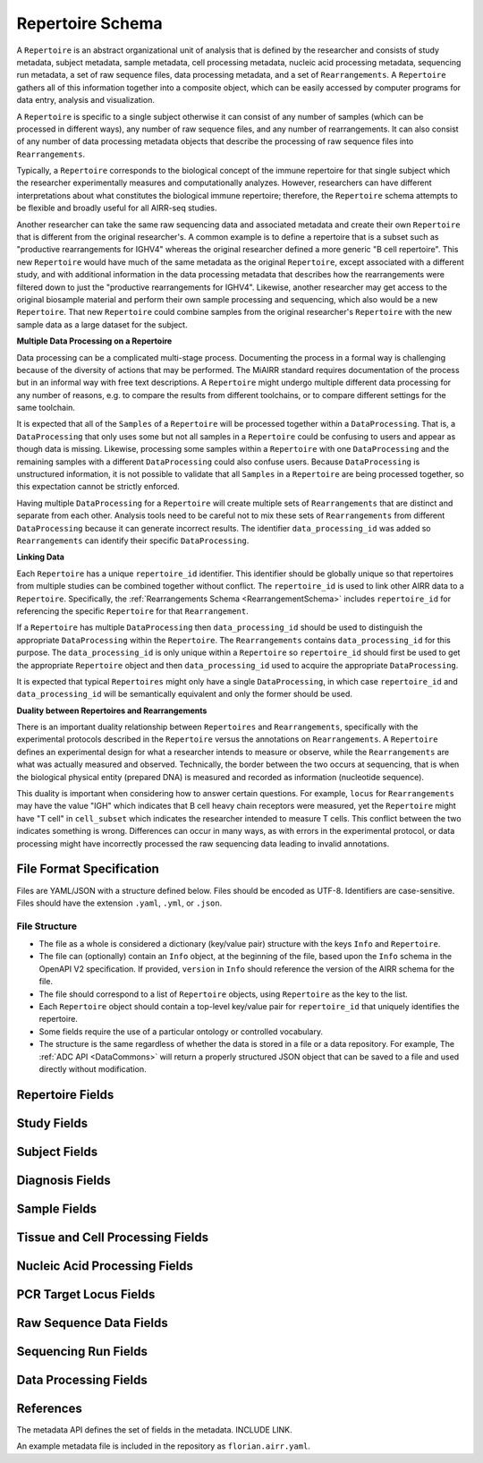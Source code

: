 .. _RepertoireSchema:

Repertoire Schema
=============================

A ``Repertoire`` is an abstract organizational unit of analysis that
is defined by the researcher and consists of study metadata, subject
metadata, sample metadata, cell processing metadata, nucleic acid
processing metadata, sequencing run metadata, a set of raw sequence
files, data processing metadata, and a set of ``Rearrangements``. A
``Repertoire`` gathers all of this information together into a
composite object, which can be easily accessed by computer programs
for data entry, analysis and visualization.

A ``Repertoire`` is specific to a single subject otherwise it can
consist of any number of samples (which can be processed in different
ways), any number of raw sequence files, and any number of
rearrangements. It can also consist of any number of data processing
metadata objects that describe the processing of raw sequence files
into ``Rearrangements``.

Typically, a ``Repertoire`` corresponds to the biological concept of
the immune repertoire for that single subject which the researcher
experimentally measures and computationally analyzes. However,
researchers can have different interpretations about what constitutes
the biological immune repertoire; therefore, the ``Repertoire`` schema
attempts to be flexible and broadly useful for all AIRR-seq studies.

Another researcher can take the same raw sequencing data and
associated metadata and create their own ``Repertoire`` that is
different from the original researcher's. A common example is to
define a repertoire that is a subset such as "productive
rearrangements for IGHV4" whereas the original researcher defined a
more generic "B cell repertoire". This new ``Repertoire`` would have
much of the same metadata as the original ``Repertoire``, except
associated with a different study, and with additional information in
the data processing metadata that describes how the rearrangements
were filtered down to just the "productive rearrangements for
IGHV4". Likewise, another researcher may get access to the original
biosample material and perform their own sample processing and
sequencing, which also would be a new ``Repertoire``. That new
``Repertoire`` could combine samples from the original researcher's
``Repertoire`` with the new sample data as a large dataset for the
subject.


**Multiple Data Processing on a Repertoire**

Data processing can be a complicated multi-stage
process. Documenting the process in a formal way is challenging
because of the diversity of actions that may be performed. The MiAIRR
standard requires documentation of the process but in an informal way
with free text descriptions. A ``Repertoire`` might undergo multiple
different data processing for any number of reasons, e.g. to
compare the results from different toolchains, or to compare different
settings for the same toolchain.

It is expected that all of the ``Samples`` of a ``Repertoire`` will be
processed together within a ``DataProcessing``. That is, a
``DataProcessing`` that only uses some but not all samples in a
``Repertoire`` could be confusing to users and appear as though data
is missing. Likewise, processing some samples within a ``Repertoire``
with one ``DataProcessing`` and the remaining samples with a
different ``DataProcessing`` could also confuse users. Because
``DataProcessing`` is unstructured information, it is not possible
to validate that all ``Samples`` in a ``Repertoire`` are being
processed together, so this expectation cannot be strictly
enforced.

Having multiple ``DataProcessing`` for a ``Repertoire`` will
create multiple sets of ``Rearrangements`` that are distinct and
separate from each other. Analysis tools need to be careful not to mix
these sets of ``Rearrangements`` from different ``DataProcessing``
because it can generate incorrect results. The identifier
``data_processing_id`` was added so ``Rearrangements`` can
identify their specific ``DataProcessing``.

**Linking Data**

Each ``Repertoire`` has a unique ``repertoire_id`` identifier. This
identifier should be globally unique so that repertoires from multiple
studies can be combined together without conflict. The
``repertoire_id`` is used to link other AIRR data to a
``Repertoire``. Specifically, the :ref:`Rearrangements Schema
<RearrangementSchema>` includes ``repertoire_id`` for referencing the
specific ``Repertoire`` for that ``Rearrangement``.

If a ``Repertoire`` has multiple ``DataProcessing`` then
``data_processing_id`` should be used to distinguish the
appropriate ``DataProcessing`` within the ``Repertoire``. The
``Rearrangements`` contains ``data_processing_id`` for this
purpose. The ``data_processing_id`` is only unique within a
``Repertoire`` so ``repertoire_id`` should first be used to get the
appropriate ``Repertoire`` object and then ``data_processing_id``
used to acquire the appropriate ``DataProcessing``.

It is expected that typical ``Repertoires`` might only have a single
``DataProcessing``, in which case ``repertoire_id`` and
``data_processing_id`` will be semantically equivalent and only the
former should be used.

**Duality between Repertoires and Rearrangements**

There is an important duality relationship between ``Repertoires`` and
``Rearrangements``, specifically with the experimental protocols
described in the ``Repertoire`` versus the annotations on
``Rearrangements``. A ``Repertoire`` defines an experimental design
for what a researcher intends to measure or observe, while the
``Rearrangements`` are what was actually measured and
observed. Technically, the border between the two occurs at
sequencing, that is when the biological physical entity (prepared DNA)
is measured and recorded as information (nucleotide sequence).

This duality is important when considering how to answer certain
questions. For example, ``locus`` for ``Rearrangements`` may have the
value "IGH" which indicates that B cell heavy chain receptors were
measured, yet the ``Repertoire`` might have "T cell" in
``cell_subset`` which indicates the researcher intended to measure T
cells. This conflict between the two indicates something is
wrong. Differences can occur in many ways, as with errors in the
experimental protocol, or data processing might have incorrectly
processed the raw sequencing data leading to invalid annotations.

File Format Specification
-----------------------------

Files are YAML/JSON with a structure defined below. Files should be
encoded as UTF-8. Identifiers are case-sensitive. Files should have the
extension ``.yaml``, ``.yml``, or ``.json``.

File Structure
~~~~~~~~~~~~~~

+ The file as a whole is considered a dictionary (key/value pair) structure with the keys ``Info`` and ``Repertoire``.

+ The file can (optionally) contain an ``Info`` object, at the beginning of the file, based upon the ``Info`` schema in the OpenAPI V2 specification. If provided, ``version`` in ``Info`` should reference the version of the AIRR schema for the file.

+ The file should correspond to a list of ``Repertoire`` objects, using ``Repertoire`` as the key to the list.

+ Each ``Repertoire`` object should contain a top-level key/value pair for ``repertoire_id`` that uniquely identifies the repertoire.

+ Some fields require the use of a particular ontology or controlled vocabulary.

+ The structure is the same regardless of whether the data is stored in a file or a data repository. For example, The :ref:`ADC API <DataCommons>` will return a properly structured JSON object that can be saved to a file and used directly without modification.

Repertoire Fields
------------------------------

.. list-table::
    :widths: auto
    :header-rows: 1

    * - Name
      - Type
      - MiAIRR
      - Description
    {%- for field in Repertoire_schema %}
    * - ``{{ field.name }}``
      - ``{{ field.type }}``
      - ``{{ field.miairr }}``
      - {{ field.description | trim }}
    {%- endfor %}

Study Fields
------------------------------

.. list-table::
    :widths: auto
    :header-rows: 1

    * - Name
      - Type
      - MiAIRR
      - Description
    {%- for field in Study_schema %}
    * - ``{{ field.name }}``
      - ``{{ field.type }}``
      - ``{{ field.miairr }}``
      - {{ field.description | trim }}
    {%- endfor %}

Subject Fields
------------------------------

.. list-table::
    :widths: auto
    :header-rows: 1

    * - Name
      - Type
      - MiAIRR
      - Description
    {%- for field in Subject_schema %}
    * - ``{{ field.name }}``
      - ``{{ field.type }}``
      - ``{{ field.miairr }}``
      - {{ field.description | trim }}
    {%- endfor %}

Diagnosis Fields
------------------------------

.. list-table::
    :widths: auto
    :header-rows: 1

    * - Name
      - Type
      - MiAIRR
      - Description
    {%- for field in Diagnosis_schema %}
    * - ``{{ field.name }}``
      - ``{{ field.type }}``
      - ``{{ field.miairr }}``
      - {{ field.description | trim }}
    {%- endfor %}

Sample Fields
------------------------------

.. list-table::
    :widths: auto
    :header-rows: 1

    * - Name
      - Type
      - MiAIRR
      - Description
    {%- for field in Sample_schema %}
    * - ``{{ field.name }}``
      - ``{{ field.type }}``
      - ``{{ field.miairr }}``
      - {{ field.description | trim }}
    {%- endfor %}

Tissue and Cell Processing Fields
---------------------------------

.. list-table::
    :widths: auto
    :header-rows: 1

    * - Name
      - Type
      - MiAIRR
      - Description
    {%- for field in CellProcessing_schema %}
    * - ``{{ field.name }}``
      - ``{{ field.type }}``
      - ``{{ field.miairr }}``
      - {{ field.description | trim }}
    {%- endfor %}

Nucleic Acid Processing Fields
---------------------------------

.. list-table::
    :widths: auto
    :header-rows: 1

    * - Name
      - Type
      - MiAIRR
      - Description
    {%- for field in NucleicAcidProcessing_schema %}
    * - ``{{ field.name }}``
      - ``{{ field.type }}``
      - ``{{ field.miairr }}``
      - {{ field.description | trim }}
    {%- endfor %}

PCR Target Locus Fields
---------------------------------

.. list-table::
    :widths: auto
    :header-rows: 1

    * - Name
      - Type
      - MiAIRR
      - Description
    {%- for field in PCRTarget_schema %}
    * - ``{{ field.name }}``
      - ``{{ field.type }}``
      - ``{{ field.miairr }}``
      - {{ field.description | trim }}
    {%- endfor %}

Raw Sequence Data Fields
---------------------------------

.. list-table::
    :widths: auto
    :header-rows: 1

    * - Name
      - Type
      - MiAIRR
      - Description
    {%- for field in RawSequenceData_schema %}
    * - ``{{ field.name }}``
      - ``{{ field.type }}``
      - ``{{ field.miairr }}``
      - {{ field.description | trim }}
    {%- endfor %}

Sequencing Run Fields
---------------------------------

.. list-table::
    :widths: auto
    :header-rows: 1

    * - Name
      - Type
      - MiAIRR
      - Description
    {%- for field in SequencingRun_schema %}
    * - ``{{ field.name }}``
      - ``{{ field.type }}``
      - ``{{ field.miairr }}``
      - {{ field.description | trim }}
    {%- endfor %}

Data Processing Fields
---------------------------------

.. list-table::
    :widths: auto
    :header-rows: 1

    * - Name
      - Type
      - MiAIRR
      - Description
    {%- for field in DataProcessing_schema %}
    * - ``{{ field.name }}``
      - ``{{ field.type }}``
      - ``{{ field.miairr }}``
      - {{ field.description | trim }}
    {%- endfor %}

References
-----------------------------

The metadata API defines the set of fields in the metadata. INCLUDE LINK.

An example metadata file is included in the repository as ``florian.airr.yaml``.
